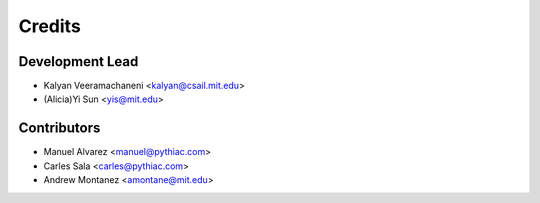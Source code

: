 =======
Credits
=======

Development Lead
----------------
* Kalyan Veeramachaneni <kalyan@csail.mit.edu>
* (Alicia)Yi Sun <yis@mit.edu>

Contributors
------------

* Manuel Alvarez <manuel@pythiac.com>
* Carles Sala <carles@pythiac.com>
* Andrew Montanez <amontane@mit.edu>
